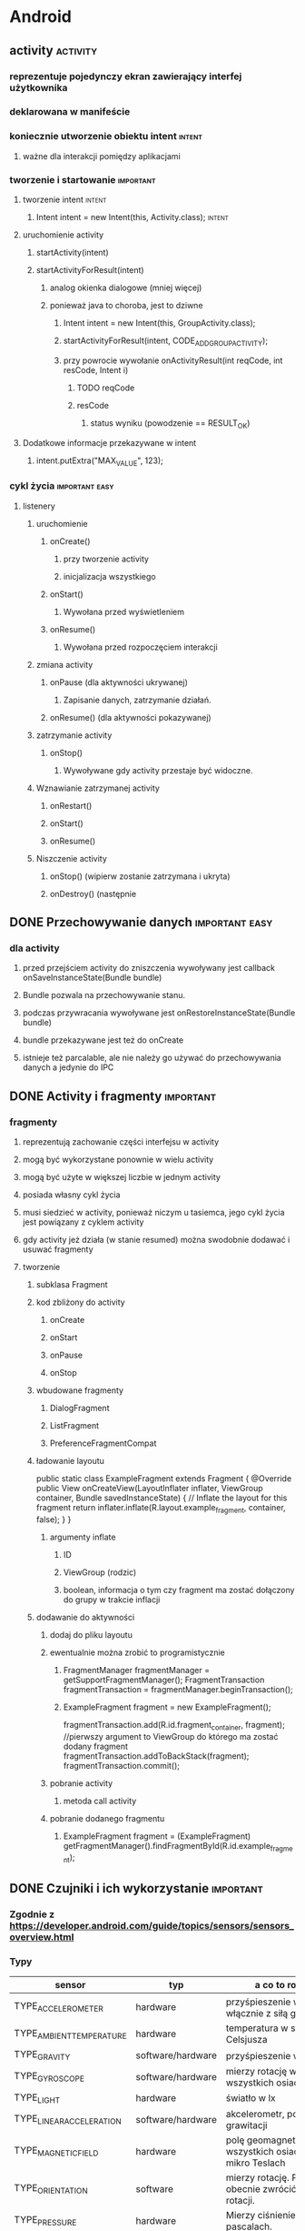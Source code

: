 * Android
** activity                                                        :activity:
*** reprezentuje pojedynczy ekran zawierający interfej użytkownika
*** deklarowana w manifeście
*** koniecznie utworzenie obiektu intent                             :intent:
**** ważne dla interakcji pomiędzy aplikacjami
*** tworzenie i startowanie                                       :important:
**** tworzenie intent                                                :intent:
***** Intent intent = new Intent(this, Activity.class);              :intent:
**** uruchomienie activity
***** startActivity(intent)
***** startActivityForResult(intent)
****** analog okienka dialogowe (mniej więcej)
****** ponieważ java to choroba, jest to dziwne
******* Intent intent = new Intent(this, GroupActivity.class);
******* startActivityForResult(intent, CODE_ADD_GROUP_ACTIVITY);
******* przy powrocie wywołanie onActivityResult(int reqCode, int resCode, Intent i)
******** TODO reqCode
******** resCode
********* status wyniku (powodzenie == RESULT_OK)
**** Dodatkowe informacje przekazywane w intent
***** intent.putExtra("MAX_VALUE", 123);
*** cykl życia                                               :important:easy:
**** listenery
***** uruchomienie
****** onCreate()
******* przy tworzenie activity
******* inicjalizacja wszystkiego
****** onStart()
******* Wywołana przed wyświetleniem
****** onResume()
******* Wywołana przed rozpoczęciem interakcji
***** zmiana activity
****** onPause (dla aktywności ukrywanej)
******* Zapisanie danych, zatrzymanie działań.
****** onResume() (dla aktywności pokazywanej)
***** zatrzymanie activity
****** onStop()
******* Wywoływane gdy activity przestaje być widoczne.
***** Wznawianie zatrzymanej activity
****** onRestart()
****** onStart()
****** onResume()
***** Niszczenie activity
****** onStop() (wipierw zostanie zatrzymana i ukryta)
****** onDestroy() (następnie
** DONE Przechowywanie danych                                :important:easy:
   CLOSED: [2018-01-23 wto 19:15]
*** dla activity
**** przed przejściem activity do zniszczenia wywoływany jest callback onSaveInstanceState(Bundle bundle)
**** Bundle pozwala na przechowywanie stanu.
**** podczas przywracania wywoływane jest onRestoreInstanceState(Bundle bundle)
**** bundle przekazywane jest też do onCreate
**** istnieje też parcalable, ale nie należy go używać do przechowywania danych a jedynie do IPC
** DONE Activity i fragmenty                                      :important:
   CLOSED: [2018-01-24 śro 07:54]
*** fragmenty
**** reprezentują zachowanie części interfejsu w activity
**** mogą być wykorzystane ponownie w wielu activity
**** mogą być użyte w większej liczbie w jednym activity
**** posiada własny cykl życia
**** musi siedzieć w activity, ponieważ niczym u tasiemca, jego cykl życia jest powiązany z cyklem activity
**** gdy activity jeż działa (w stanie resumed) można swodobnie dodawać i usuwać fragmenty
**** tworzenie
***** subklasa Fragment
***** kod zbliżony do activity
****** onCreate
****** onStart
****** onPause
****** onStop
***** wbudowane fragmenty
****** DialogFragment
****** ListFragment
****** PreferenceFragmentCompat
***** ładowanie layoutu
       public static class ExampleFragment extends Fragment {
       @Override
       public View onCreateView(LayoutInflater inflater, ViewGroup container,
                                Bundle savedInstanceState) {
          // Inflate the layout for this fragment
          return inflater.inflate(R.layout.example_fragment, container, false);
          }
       }
****** argumenty inflate
******* ID
******* ViewGroup (rodzic)
******* boolean, informacja o tym czy fragment ma zostać dołączony do grupy w trakcie inflacji
***** dodawanie do aktywności
****** dodaj do pliku layoutu
****** ewentualnie można zrobić to programistycznie
******* FragmentManager fragmentManager = getSupportFragmentManager(); FragmentTransaction fragmentTransaction = fragmentManager.beginTransaction();
******* ExampleFragment fragment = new ExampleFragment();
        fragmentTransaction.add(R.id.fragment_container, fragment); //pierwszy argument to ViewGroup do którego ma zostać dodany fragment
        fragmentTransaction.addToBackStack(fragment);
        fragmentTransaction.commit();
****** pobranie activity
******* metoda call activity
****** pobranie dodanego fragmentu
******* ExampleFragment fragment = (ExampleFragment) getFragmentManager().findFragmentById(R.id.example_fragment);
** DONE Czujniki i ich wykorzystanie                              :important:
   CLOSED: [2018-01-23 wto 18:38]
*** Zgodnie z https://developer.android.com/guide/topics/sensors/sensors_overview.html
*** Typy
    | sensor                   | typ               | a co to robi?                                            |
    |--------------------------+-------------------+----------------------------------------------------------|
    | TYPE_ACCELEROMETER       | hardware          | przyśpieszenie w m/s^2 włącznie z siłą grawitacji        |
    | TYPE_AMBIENT_TEMPERATURE | hardware          | temperatura w stopniach Celsjusza                        |
    | TYPE_GRAVITY             | software/hardware | przyśpieszenie w m/s^2                                   |
    | TYPE_GYROSCOPE           | software/hardware | mierzy rotację we wszystkich osiach                      |
    | TYPE_LIGHT               | hardware          | światło w lx                                             |
    | TYPE_LINEAR_ACCELERATION | software/hardware | akcelerometr, pomija siłę grawitacji                     |
    | TYPE_MAGNETIC_FIELD      | hardware          | polę geomagnetyczne we wszystkich osiach w mikro Teslach |
    | TYPE_ORIENTATION         | software          | mierzy rotację. Potrafi obecnie zwrócić macierz rotacji. |
    | TYPE_PRESSURE            | hardware          | Mierzy ciśnienie w pascalach.                            |
    | TYPE_PROXIMITY           | hardware          | zbliżenie w cm od ekranu                                 |
    | TYPE_RELATIVE_HUMIDITY   | hardware          | wilgotność powietrza w %                                 |
    | TYPE_ROTATION_VECTOR     | software/hardware | W zasadzie to samo to orientacja?                        |
    | TYPE_TEMPERATURE         | hardware          | przestarzałe, używać TYPE_AMBIENT_TEMPERATURE            |
*** Czujniki ruhchu
**** mierzą siły wzdłuż trzech osi
**** akcelerometr
**** czujnik grawitacji
**** żyroskop
**** czujnik rotacji?
*** Czujniki pozycji
**** mierzą fizyczną pozycję urządzenia
**** czujnik orientacji (nie wiem jak ma działać)
**** magnetometr
*** czujniki środowiskowe
**** temperatura
**** ciśnienie
**** wilgotność i jaśność
*** Wykorzystanie
**** pobrać z SystemService SensorManager
**** pobrać z SensorManager instancję sensor
**** ((SensorManager)getSystemService(Context.SENSOR_SERVICE)).getDefaultSensor(Sensor.TYPE_ACCELEROMETER)...
**** List<Sensor> deviceSensors = mSensorManager.getSensorList(Sensor.TYPE_ALL) by zobaczyć jakie sensory są obecne.
**** można podłączyć się do sensora za pomocą SensorEventListener
**** SensorEvent
***** typ sensora
***** dokładność danych
***** timestamp
***** surowe dane
**** by korzystać z sensora potrzeba uprawnień.
** DONE Manifest i uprawnienia                               :important:easy:
   CLOSED: [2018-01-23 wto 19:08]
*** plik xml dostarcza informacje o aplikacji dla androida
*** zawiera
**** nazwa pakietu javy
**** opis komponentów aplikacji (activities, services, providers)
**** nazwy klas implementujące komponenty
**** procesy hostujące komponenty
**** deklarację uprawnień
**** wymagania odnośnie wersji
**** lista zależności (bibliotek)
*** uprawnienia
**** description (ludzki opis)
**** icon (obrazek)
**** label (ludzka nazwa)
**** name (nazwa kodowa)
**** permissionGroup (przypisanie uprawnienia do grupy)
**** protectionlevel
***** normal -- izolowany dostęp do funkcji apliakcji. Nie pyta użytkownika o zgodę.
***** dangerous -- dostęp do prywatnych danych. Może prosić o pozwolenie.
***** signature -- zezwala na dostęp aplikacjom podpisanym tym samym certyfikatem.
***** signatureOrSystem -- jak wyżej ale dodatkowo pozwala na dostęp aplikacjom systemowym.
** TODO Kwalifikatory i ich zastosowanie                          :important:
** TODO Wątki i async task                                   :important:easy:
* iOS
** TODO Objective-C                                           :important:WTF:
*** Jeśli Objective-C to pytanie, odpowiedzią jest NIE.
** TODO Zarządzanie pamięcią w Objective-C                   :important:easy:
** TODO Podstawowe klasy systemowe (NSString, NSArray, NSDictionary, NSSet, ...) :important:easy:
*** stringi
**** NSSstring -- niemutowalny string (UTF-16, możliwe utworzenie z UTF lub ascii)
**** NSMutableString -- mutowalny string (UTF-16, możliwe utworzenie z UTF lub ascii)
**** metody
***** compare
***** hash
***** isEqual
***** getCString
***** utf8String
***** length
***** write -- zapisz string do pliku (wtf?! why?).
*** array
**** NSArray -- stały, statyczny array
**** NSMutableArray -- dynamiczny array
***** dodatkowe metody
****** insert (rozsuń by zrobić miejsce, wsadź do środka)
****** add (dodaj na koniec)
**** NSPointerArray -- potrafi trzymać nil (yay!)
***** ma bardziej rozbudowane semantykę do obsługi pamięci (może być zainicjalizowane by trzymać weak pointery)
***** dodatkowe gówno-metody
****** insertPointer
****** addPointer
***** dodatkowo to co w mutable array
**** metody
***** count
***** contains
***** firstObject -- z początku array
***** lastObject -- na końcu array
***** subscript -- dereferencja elementu z array
***** index -- pozycja elementu w array
***** indexOfObject -- przyjmuje predykat, zwraca indeks pierwszego elementu dla którego predykat jest spełniony.
*** słowniki
**** mapuje stringi na obiekty
**** NSDictionary
**** NSMutableDictionary
***** dodatkowe metody
****** setValue
****** removeObject
**** metody
***** count
***** allKeys
***** allValues
***** value
*** sety
**** zbíór (obiekt albo w nim jest, albo go w nim nie ma).
**** NSSet
**** NSMutableSet
***** dodatkowe metody
****** union
****** minus
****** intersect
****** setSet
***** add
***** filter
***** remove
**** NSCountedSet
***** mutowalny set, pozwala na wielokrotne dodanie tego samego elementu
***** dodatkowe mestody
****** count
**** metody
***** contains
***** filtered (tworzy set na podstawie istniejącego, zawierający jedynie elementy dla których predykat zwraca true).
***** member -- zwraca obiekt jeśli jest zawarty w zbiorze.
***** interects
***** isSubset
** TODO CoreData.                                                 :important:
** TODO Storyboards.                                              :important:
** TODO Klasy mutable i non-mutable.                              :important:
** TODO AppStore Guidelines.                                      :important:
** TODO Wykorzystanie Instruments (profiler).                     :important:
** TODO Wykorzystanie symulatora.                             :important:WTF:
